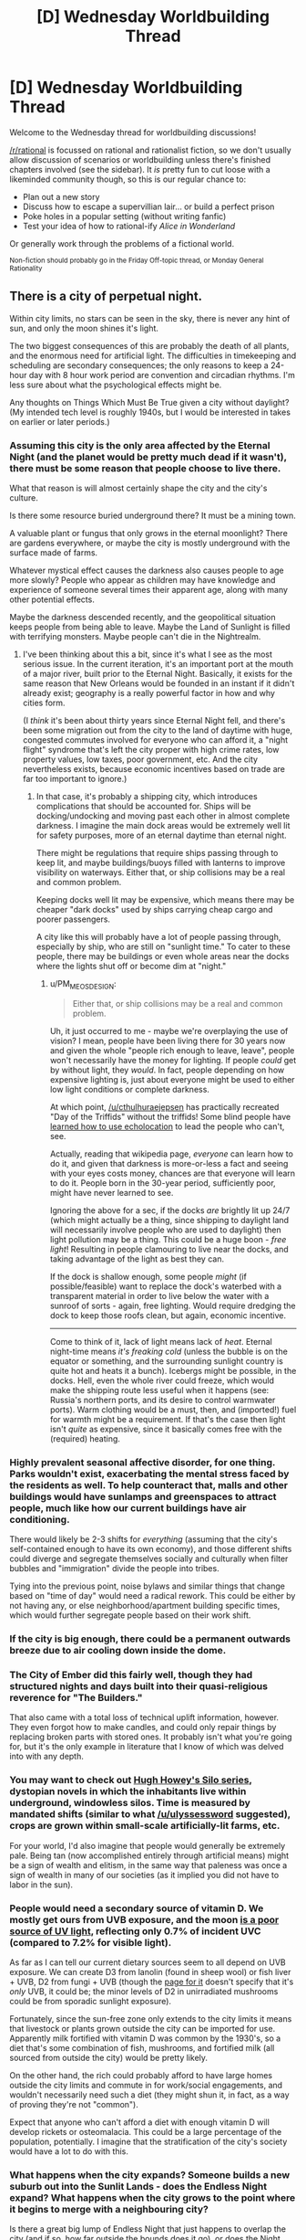 #+TITLE: [D] Wednesday Worldbuilding Thread

* [D] Wednesday Worldbuilding Thread
:PROPERTIES:
:Author: AutoModerator
:Score: 8
:DateUnix: 1500476817.0
:DateShort: 2017-Jul-19
:END:
Welcome to the Wednesday thread for worldbuilding discussions!

[[/r/rational]] is focussed on rational and rationalist fiction, so we don't usually allow discussion of scenarios or worldbuilding unless there's finished chapters involved (see the sidebar). It /is/ pretty fun to cut loose with a likeminded community though, so this is our regular chance to:

- Plan out a new story
- Discuss how to escape a supervillian lair... or build a perfect prison
- Poke holes in a popular setting (without writing fanfic)
- Test your idea of how to rational-ify /Alice in Wonderland/

Or generally work through the problems of a fictional world.

^{Non-fiction should probably go in the Friday Off-topic thread, or Monday General Rationality}


** There is a city of perpetual night.

Within city limits, no stars can be seen in the sky, there is never any hint of sun, and only the moon shines it's light.

The two biggest consequences of this are probably the death of all plants, and the enormous need for artificial light. The difficulties in timekeeping and scheduling are secondary consequences; the only reasons to keep a 24-hour day with 8 hour work period are convention and circadian rhythms. I'm less sure about what the psychological effects might be.

Any thoughts on Things Which Must Be True given a city without daylight? (My intended tech level is roughly 1940s, but I would be interested in takes on earlier or later periods.)
:PROPERTIES:
:Author: cthulhuraejepsen
:Score: 7
:DateUnix: 1500498759.0
:DateShort: 2017-Jul-20
:END:

*** Assuming this city is the only area affected by the Eternal Night (and the planet would be pretty much dead if it wasn't), there must be some reason that people choose to live there.

What that reason is will almost certainly shape the city and the city's culture.

Is there some resource buried underground there? It must be a mining town.

A valuable plant or fungus that only grows in the eternal moonlight? There are gardens everywhere, or maybe the city is mostly underground with the surface made of farms.

Whatever mystical effect causes the darkness also causes people to age more slowly? People who appear as children may have knowledge and experience of someone several times their apparent age, along with many other potential effects.

Maybe the darkness descended recently, and the geopolitical situation keeps people from being able to leave. Maybe the Land of Sunlight is filled with terrifying monsters. Maybe people can't die in the Nightrealm.
:PROPERTIES:
:Author: SometimesATroll
:Score: 7
:DateUnix: 1500518779.0
:DateShort: 2017-Jul-20
:END:

**** I've been thinking about this a bit, since it's what I see as the most serious issue. In the current iteration, it's an important port at the mouth of a major river, built prior to the Eternal Night. Basically, it exists for the same reason that New Orleans would be founded in an instant if it didn't already exist; geography is a really powerful factor in how and why cities form.

(I /think/ it's been about thirty years since Eternal Night fell, and there's been some migration out from the city to the land of daytime with huge, congested commutes involved for everyone who can afford it, a "night flight" syndrome that's left the city proper with high crime rates, low property values, low taxes, poor government, etc. And the city nevertheless exists, because economic incentives based on trade are far too important to ignore.)
:PROPERTIES:
:Author: cthulhuraejepsen
:Score: 3
:DateUnix: 1500520612.0
:DateShort: 2017-Jul-20
:END:

***** In that case, it's probably a shipping city, which introduces complications that should be accounted for. Ships will be docking/undocking and moving past each other in almost complete darkness. I imagine the main dock areas would be extremely well lit for safety purposes, more of an eternal daytime than eternal night.

There might be regulations that require ships passing through to keep lit, and maybe buildings/buoys filled with lanterns to improve visibility on waterways. Either that, or ship collisions may be a real and common problem.

Keeping docks well lit may be expensive, which means there may be cheaper "dark docks" used by ships carrying cheap cargo and poorer passengers.

A city like this will probably have a lot of people passing through, especially by ship, who are still on "sunlight time." To cater to these people, there may be buildings or even whole areas near the docks where the lights shut off or become dim at "night."
:PROPERTIES:
:Author: SometimesATroll
:Score: 3
:DateUnix: 1500521242.0
:DateShort: 2017-Jul-20
:END:

****** u/PM_ME_OS_DESIGN:
#+begin_quote
  Either that, or ship collisions may be a real and common problem.
#+end_quote

Uh, it just occurred to me - maybe we're overplaying the use of vision? I mean, people have been living there for 30 years now and given the whole "people rich enough to leave, leave", people won't necessarily have the money for lighting. If people /could/ get by without light, they /would/. In fact, people depending on how expensive lighting is, just about everyone might be used to either low light conditions or complete darkness.

At which point, [[/u/cthulhuraejepsen]] has practically recreated "Day of the Triffids" without the triffids! Some blind people have [[https://en.wikipedia.org/wiki/Human_echolocation][learned how to use echolocation]] to lead the people who can't, see.

Actually, reading that wikipedia page, /everyone/ can learn how to do it, and given that darkness is more-or-less a fact and seeing with your eyes costs money, chances are that everyone will learn to do it. People born in the 30-year period, sufficiently poor, might have never learned to see.

Ignoring the above for a sec, if the docks /are/ brightly lit up 24/7 (which might actually be a thing, since shipping to daylight land will necessarily involve people who are used to daylight) then light pollution may be a thing. This could be a huge boon - /free light/! Resulting in people clamouring to live near the docks, and taking advantage of the light as best they can.

If the dock is shallow enough, some people /might/ (if possible/feasible) want to replace the dock's waterbed with a transparent material in order to live below the water with a sunroof of sorts - again, free lighting. Would require dredging the dock to keep those roofs clean, but again, economic incentive.

--------------

Come to think of it, lack of light means lack of /heat/. Eternal night-time means /it's freaking cold/ (unless the bubble is on the equator or something, and the surrounding sunlight country is quite hot and heats it a bunch). Icebergs might be possible, in the docks. Hell, even the whole river could freeze, which would make the shipping route less useful when it happens (see: Russia's northern ports, and its desire to control warmwater ports). Warm clothing would be a must, then, and (imported!) fuel for warmth might be a requirement. If that's the case then light isn't /quite/ as expensive, since it basically comes free with the (required) heating.
:PROPERTIES:
:Author: PM_ME_OS_DESIGN
:Score: 1
:DateUnix: 1500730423.0
:DateShort: 2017-Jul-22
:END:


*** Highly prevalent seasonal affective disorder, for one thing. Parks wouldn't exist, exacerbating the mental stress faced by the residents as well. To help counteract that, malls and other buildings would have sunlamps and greenspaces to attract people, much like how our current buildings have air conditioning.

There would likely be 2-3 shifts for /everything/ (assuming that the city's self-contained enough to have its own economy), and those different shifts could diverge and segregate themselves socially and culturally when filter bubbles and "immigration" divide the people into tribes.

Tying into the previous point, noise bylaws and similar things that change based on "time of day" would need a radical rework. This could be either by not having any, or else neighborhood/apartment building specific times, which would further segregate people based on their work shift.
:PROPERTIES:
:Author: ulyssessword
:Score: 3
:DateUnix: 1500500421.0
:DateShort: 2017-Jul-20
:END:


*** If the city is big enough, there could be a permanent outwards breeze due to air cooling down inside the dome.
:PROPERTIES:
:Author: Menolith
:Score: 5
:DateUnix: 1500499948.0
:DateShort: 2017-Jul-20
:END:


*** The City of Ember did this fairly well, though they had structured nights and days built into their quasi-religious reverence for "The Builders."

That also came with a total loss of technical uplift information, however. They even forgot how to make candles, and could only repair things by replacing broken parts with stored ones. It probably isn't what you're going for, but it's the only example in literature that I know of which was delved into with any depth.
:PROPERTIES:
:Author: Frommerman
:Score: 3
:DateUnix: 1500508306.0
:DateShort: 2017-Jul-20
:END:


*** You may want to check out [[https://www.goodreads.com/series/70647-silo][Hugh Howey's Silo series]], dystopian novels in which the inhabitants live within underground, windowless silos. Time is measured by mandated shifts (similar to what [[/u/ulyssessword]] suggested), crops are grown within small-scale artificially-lit farms, etc.

For your world, I'd also imagine that people would generally be extremely pale. Being tan (now accomplished entirely through artificial means) might be a sign of wealth and elitism, in the same way that paleness was once a sign of wealth in many of our societies (as it implied you did not have to labor in the sun).
:PROPERTIES:
:Author: tonytwostep
:Score: 3
:DateUnix: 1500511011.0
:DateShort: 2017-Jul-20
:END:


*** People would need a secondary source of vitamin D. We mostly get ours from UVB exposure, and the moon [[http://adsabs.harvard.edu/full/1974Moon....9..295C][is a poor source of UV light]], reflecting only 0.7% of incident UVC (compared to 7.2% for visible light).

As far as I can tell our current dietary sources seem to all depend on UVB exposure. We can create D3 from lanolin (found in sheep wool) or fish liver + UVB, D2 from fungi + UVB (though the [[https://en.wikipedia.org/wiki/Ergocalciferol][page for it]] doesn't specify that it's /only/ UVB, it could be; the minor levels of D2 in unirradiated mushrooms could be from sporadic sunlight exposure).

Fortunately, since the sun-free zone only extends to the city limits it means that livestock or plants grown outside the city can be imported for use. Apparently milk fortified with vitamin D was common by the 1930's, so a diet that's some combination of fish, mushrooms, and fortified milk (all sourced from outside the city) would be pretty likely.

On the other hand, the rich could probably afford to have large homes outside the city limits and commute in for work/social engagements, and wouldn't necessarily need such a diet (they might shun it, in fact, as a way of proving they're not "common").

Expect that anyone who can't afford a diet with enough vitamin D will develop rickets or osteomalacia. This could be a large percentage of the population, potentially. I imagine that the stratification of the city's society would have a lot to do with this.
:PROPERTIES:
:Author: ZeroNihilist
:Score: 3
:DateUnix: 1500534838.0
:DateShort: 2017-Jul-20
:END:


*** What happens when the city expands? Someone builds a new suburb out into the Sunlit Lands - does the Endless Night expand? What happens when the city grows to the point where it begins to merge with a neighbouring city?

Is there a great big lump of Endless Night that just happens to overlap the city (and if so, how far outside the bounds does it go), or does the Night expand with the city in some way?
:PROPERTIES:
:Author: CCC_037
:Score: 3
:DateUnix: 1500536585.0
:DateShort: 2017-Jul-20
:END:


*** Well, if the city is on a planet which no stars ever shine on, even though the moon does, it should be frozen solid. So I conclude that it is not the planet that does not see the sun, but the city itself. Yet the moon shines on the city, so the city is exposed to the sky. How is this possible?

One possibility is that the planet that this city is on is tidally locked to the star it orbits, so the same side of the planet always faces the sun, and the city is on the other side. The lack of stars could just be that the atmosphere is too thick/cloudy for the tiny stars to be visible. In which case, the city certainly would be lacking in plant (and hence animal) life, but they can engage in trade with cities on the light side of the planet and thus avoid starving to death. But then why would anyone stay in a dark side city? And how would a dark side city have the profits needed to constantly import food?

So a thing which must be true is that this city has some kind of massive money maker. Maybe it's on top of a diamond mine. Or oil. Or coal. Or gold! Luring an influx of migrants from light side cities, all hoping to literally strike gold and become rich and successful. Trade booms, as traders go to dark side cities to sell food supplies and buy whatever the miners are digging up, and return to light side cities to do the opposite.

Alternatively, the dark side city could be a prison, on the very center of the planet's dark side. Security would be unparalleled because any criminal attempting to escape the city would simply starve to death before managing to reach the light side of the planet.
:PROPERTIES:
:Author: ShiranaiWakaranai
:Score: 2
:DateUnix: 1500515685.0
:DateShort: 2017-Jul-20
:END:


*** WHat happens on the edge of the zone? Is there a twilight band or a weird physics breaking line? Twilight band would make extra desirable housing area, as would the sunlit area just outside, unless the zone expands to cover it. I'd predict housing on the edge would be very expensive, but you could also have parks and schools out there so kids get enough UV (unless you want them running round in their underwear under UV lamps as they do in Siberia.) Day trips to outside would be super popular.

If the rest of the world is as normal people with sunlight sensitivity disorders would move to the city (and vampires if you have vampires)
:PROPERTIES:
:Author: MonstrousBird
:Score: 2
:DateUnix: 1500554926.0
:DateShort: 2017-Jul-20
:END:

**** I haven't quite decided yet, because I don't 100% have the project pinned down.

What I think would be cool, evocative, and ominous is to have the sun's apparent position in the sky start shifting as you approached the city. For a stretch of about a mile, the sun would appear to be setting to the north, until you were in the city proper and the sun was (apparently) entirely below the horizon. That would give a band of twilight.
:PROPERTIES:
:Author: cthulhuraejepsen
:Score: 1
:DateUnix: 1500561334.0
:DateShort: 2017-Jul-20
:END:

***** So it would basically be in an orbit that somehow always moves the planet's axis to point towards/away the sun, letting this city be in the "away belt" where ordinary rotation cycles can take place without ever entailing a sunrise.
:PROPERTIES:
:Score: 2
:DateUnix: 1500572198.0
:DateShort: 2017-Jul-20
:END:


*** Would a civilization even be able to form if there was no light?
:PROPERTIES:
:Author: ProfessorPhi
:Score: 1
:DateUnix: 1500536167.0
:DateShort: 2017-Jul-20
:END:


*** The animals would be all fucked up. Assuming that their circadian rhythms still work, you wouldn't see any standard daytime city animals (squirrels, pigeons). More nocturnal animals like owls, possums, and bats.
:PROPERTIES:
:Author: Beardus_Maximus
:Score: 1
:DateUnix: 1500607114.0
:DateShort: 2017-Jul-21
:END:


*** Reminds me of [[https://en.wikipedia.org/wiki/Quarantine_(1994_video_game][Quarantine]])'s Kemo City. That city has walls to prevent the inhabitants from spreading outside, add a roof and done.
:PROPERTIES:
:Author: memerider
:Score: 1
:DateUnix: 1500988549.0
:DateShort: 2017-Jul-25
:END:


** I came up with an interesting story idea about the landlords of a black market shopping district in [[https://www.facebook.com/groups/1713530785583721/permalink/1911137659156365/][a cyberpunk setting inspired by Shadowrun and Red Markets]]. I like the idea of appealing to 80s and 90s nostalgia in a way that also exposes the blatant consumerism inherent in the franchises being referenced. I've reimagined the character archetypes of Shadowrun with this in mind: Street Samurai are trying to be edgy anti-heroes, Wizards are eccentric Harry Potter characters, Adepts are Martians arts heroes from shonen anime, Riggers build drones and mecha, Shamans catch and train spirits like Pokemon, and Deckers are magical weirdos obsessed with card and board games. There are a ton of adventurers all looking to stick it to the man and pay your illegal businesses lots of money to do so.

To further differentiate the setting from Shadowrun, I've decided to also reimagine the fantasy archetypes of elves and dwarves with enough internal diversity that they can fill in for the other races. Changelings are born with a telepathic link to a specific spirit, usually animal totems, and by fostering a relationship with their spirit gain thematically appropriate magic powers and appearances. They can change their bond to different spirits through pacts, though this takes effort. They are generally more powerful than humans in certain ways, but the effort to maintain and improve their boons can incentivize eccentric behavior. Bonding with spirits representing humans results in the traditional "high elf", which are known for being prideful because humans see themselves as superior to other animals.

Meanwhile, jotun can control one elemental force (fire, ice, storm, metal, stone, etc.) based on their bloodline. They can also transmute their flesh into their element and vice versa, so they will sculpt their bodies into a form of their choosing. Maintaining control over a lot of their element is difficult, so many build relatively short bodies to conserve power until their skill improves. There are plenty with inhuman faces or who even take the forms of giants, but that's less common since all "metahumans" started off as human until magic returned to the world a few generations ago. Personally, I think this could be a pretty cool world to play around in with enough potential for interesting and stylistic stories.
:PROPERTIES:
:Author: trekie140
:Score: 5
:DateUnix: 1500482568.0
:DateShort: 2017-Jul-19
:END:

*** Sounds like a retconned back story for Fifth Element.

And I'm not being snarky. I think that's cool.
:PROPERTIES:
:Author: ArgentStonecutter
:Score: 3
:DateUnix: 1500484470.0
:DateShort: 2017-Jul-19
:END:
